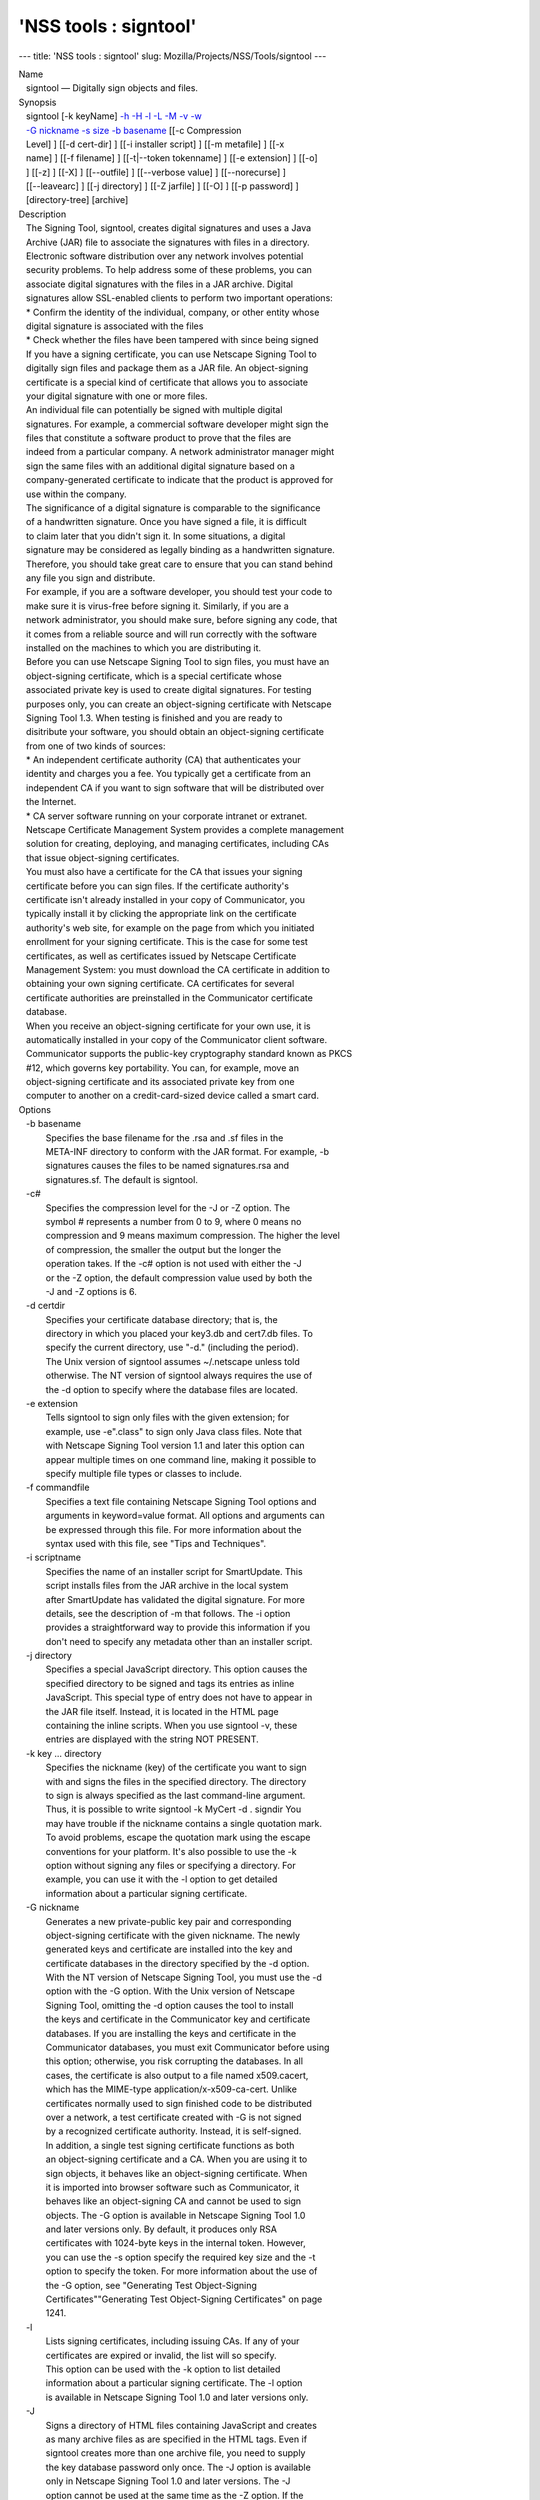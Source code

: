 ======================
'NSS tools : signtool'
======================
--- title: 'NSS tools : signtool' slug:
Mozilla/Projects/NSS/Tools/signtool ---

| Name
|    signtool — Digitally sign objects and files.
| Synopsis
|    signtool [-k keyName] `-h <-h>`__ `-H <-H>`__ `-l <-l>`__
  `-L <-L>`__ `-M <-M>`__ `-v <-v>`__ `-w <-w>`__
|    `-G nickname <-G_nickname>`__ `-s size <--keysize>`__ `-b
  basename <-b_basename>`__ [[-c Compression
|    Level] ] [[-d cert-dir] ] [[-i installer script] ] [[-m metafile] ]
  [[-x
|    name] ] [[-f filename] ] [[-t|--token tokenname] ] [[-e extension]
  ] [[-o]
|    ] [[-z] ] [[-X] ] [[--outfile] ] [[--verbose value] ]
  [[--norecurse] ]
|    [[--leavearc] ] [[-j directory] ] [[-Z jarfile] ] [[-O] ] [[-p
  password] ]
|    [directory-tree] [archive]
| Description
|    The Signing Tool, signtool, creates digital signatures and uses a
  Java
|    Archive (JAR) file to associate the signatures with files in a
  directory.
|    Electronic software distribution over any network involves
  potential
|    security problems. To help address some of these problems, you can
|    associate digital signatures with the files in a JAR archive.
  Digital
|    signatures allow SSL-enabled clients to perform two important
  operations:
|    \* Confirm the identity of the individual, company, or other entity
  whose
|    digital signature is associated with the files
|    \* Check whether the files have been tampered with since being
  signed
|    If you have a signing certificate, you can use Netscape Signing
  Tool to
|    digitally sign files and package them as a JAR file. An
  object-signing
|    certificate is a special kind of certificate that allows you to
  associate
|    your digital signature with one or more files.
|    An individual file can potentially be signed with multiple digital
|    signatures. For example, a commercial software developer might sign
  the
|    files that constitute a software product to prove that the files
  are
|    indeed from a particular company. A network administrator manager
  might
|    sign the same files with an additional digital signature based on a
|    company-generated certificate to indicate that the product is
  approved for
|    use within the company.
|    The significance of a digital signature is comparable to the
  significance
|    of a handwritten signature. Once you have signed a file, it is
  difficult
|    to claim later that you didn't sign it. In some situations, a
  digital
|    signature may be considered as legally binding as a handwritten
  signature.
|    Therefore, you should take great care to ensure that you can stand
  behind
|    any file you sign and distribute.
|    For example, if you are a software developer, you should test your
  code to
|    make sure it is virus-free before signing it. Similarly, if you are
  a
|    network administrator, you should make sure, before signing any
  code, that
|    it comes from a reliable source and will run correctly with the
  software
|    installed on the machines to which you are distributing it.
|    Before you can use Netscape Signing Tool to sign files, you must
  have an
|    object-signing certificate, which is a special certificate whose
|    associated private key is used to create digital signatures. For
  testing
|    purposes only, you can create an object-signing certificate with
  Netscape
|    Signing Tool 1.3. When testing is finished and you are ready to
|    disitribute your software, you should obtain an object-signing
  certificate
|    from one of two kinds of sources:
|    \* An independent certificate authority (CA) that authenticates
  your
|    identity and charges you a fee. You typically get a certificate
  from an
|    independent CA if you want to sign software that will be
  distributed over
|    the Internet.
|    \* CA server software running on your corporate intranet or
  extranet.
|    Netscape Certificate Management System provides a complete
  management
|    solution for creating, deploying, and managing certificates,
  including CAs
|    that issue object-signing certificates.
|    You must also have a certificate for the CA that issues your
  signing
|    certificate before you can sign files. If the certificate
  authority's
|    certificate isn't already installed in your copy of Communicator,
  you
|    typically install it by clicking the appropriate link on the
  certificate
|    authority's web site, for example on the page from which you
  initiated
|    enrollment for your signing certificate. This is the case for some
  test
|    certificates, as well as certificates issued by Netscape
  Certificate
|    Management System: you must download the CA certificate in addition
  to
|    obtaining your own signing certificate. CA certificates for several
|    certificate authorities are preinstalled in the Communicator
  certificate
|    database.
|    When you receive an object-signing certificate for your own use, it
  is
|    automatically installed in your copy of the Communicator client
  software.
|    Communicator supports the public-key cryptography standard known as
  PKCS
|    #12, which governs key portability. You can, for example, move an
|    object-signing certificate and its associated private key from one
|    computer to another on a credit-card-sized device called a smart
  card.
| Options
|    -b basename
|            Specifies the base filename for the .rsa and .sf files in
  the
|            META-INF directory to conform with the JAR format. For
  example, -b
|            signatures causes the files to be named signatures.rsa and
|            signatures.sf. The default is signtool.
|    -c#
|            Specifies the compression level for the -J or -Z option.
  The
|            symbol # represents a number from 0 to 9, where 0 means no
|            compression and 9 means maximum compression. The higher the
  level
|            of compression, the smaller the output but the longer the
|            operation takes. If the -c# option is not used with either
  the -J
|            or the -Z option, the default compression value used by
  both the
|            -J and -Z options is 6.
|    -d certdir
|            Specifies your certificate database directory; that is, the
|            directory in which you placed your key3.db and cert7.db
  files. To
|            specify the current directory, use "-d." (including the
  period).
|            The Unix version of signtool assumes ~/.netscape unless
  told
|            otherwise. The NT version of signtool always requires the
  use of
|            the -d option to specify where the database files are
  located.
|    -e extension
|            Tells signtool to sign only files with the given extension;
  for
|            example, use -e".class" to sign only Java class files. Note
  that
|            with Netscape Signing Tool version 1.1 and later this
  option can
|            appear multiple times on one command line, making it
  possible to
|            specify multiple file types or classes to include.
|    -f commandfile
|            Specifies a text file containing Netscape Signing Tool
  options and
|            arguments in keyword=value format. All options and
  arguments can
|            be expressed through this file. For more information about
  the
|            syntax used with this file, see "Tips and Techniques".
|    -i scriptname
|            Specifies the name of an installer script for SmartUpdate.
  This
|            script installs files from the JAR archive in the local
  system
|            after SmartUpdate has validated the digital signature. For
  more
|            details, see the description of -m that follows. The -i
  option
|            provides a straightforward way to provide this information
  if you
|            don't need to specify any metadata other than an installer
  script.
|    -j directory
|            Specifies a special JavaScript directory. This option
  causes the
|            specified directory to be signed and tags its entries as
  inline
|            JavaScript. This special type of entry does not have to
  appear in
|            the JAR file itself. Instead, it is located in the HTML
  page
|            containing the inline scripts. When you use signtool -v,
  these
|            entries are displayed with the string NOT PRESENT.
|    -k key ... directory
|            Specifies the nickname (key) of the certificate you want to
  sign
|            with and signs the files in the specified directory. The
  directory
|            to sign is always specified as the last command-line
  argument.
|            Thus, it is possible to write signtool -k MyCert -d .
  signdir You
|            may have trouble if the nickname contains a single
  quotation mark.
|            To avoid problems, escape the quotation mark using the
  escape
|            conventions for your platform. It's also possible to use
  the -k
|            option without signing any files or specifying a directory.
  For
|            example, you can use it with the -l option to get detailed
|            information about a particular signing certificate.
|    -G nickname
|            Generates a new private-public key pair and corresponding
|            object-signing certificate with the given nickname. The
  newly
|            generated keys and certificate are installed into the key
  and
|            certificate databases in the directory specified by the -d
  option.
|            With the NT version of Netscape Signing Tool, you must use
  the -d
|            option with the -G option. With the Unix version of
  Netscape
|            Signing Tool, omitting the -d option causes the tool to
  install
|            the keys and certificate in the Communicator key and
  certificate
|            databases. If you are installing the keys and certificate
  in the
|            Communicator databases, you must exit Communicator before
  using
|            this option; otherwise, you risk corrupting the databases.
  In all
|            cases, the certificate is also output to a file named
  x509.cacert,
|            which has the MIME-type application/x-x509-ca-cert. Unlike
|            certificates normally used to sign finished code to be
  distributed
|            over a network, a test certificate created with -G is not
  signed
|            by a recognized certificate authority. Instead, it is
  self-signed.
|            In addition, a single test signing certificate functions as
  both
|            an object-signing certificate and a CA. When you are using
  it to
|            sign objects, it behaves like an object-signing
  certificate. When
|            it is imported into browser software such as Communicator,
  it
|            behaves like an object-signing CA and cannot be used to
  sign
|            objects. The -G option is available in Netscape Signing
  Tool 1.0
|            and later versions only. By default, it produces only RSA
|            certificates with 1024-byte keys in the internal token.
  However,
|            you can use the -s option specify the required key size and
  the -t
|            option to specify the token. For more information about the
  use of
|            the -G option, see "Generating Test Object-Signing
|            Certificates""Generating Test Object-Signing Certificates"
  on page
|            1241.
|    -l
|            Lists signing certificates, including issuing CAs. If any
  of your
|            certificates are expired or invalid, the list will so
  specify.
|            This option can be used with the -k option to list detailed
|            information about a particular signing certificate. The -l
  option
|            is available in Netscape Signing Tool 1.0 and later
  versions only.
|    -J
|            Signs a directory of HTML files containing JavaScript and
  creates
|            as many archive files as are specified in the HTML tags.
  Even if
|            signtool creates more than one archive file, you need to
  supply
|            the key database password only once. The -J option is
  available
|            only in Netscape Signing Tool 1.0 and later versions. The
  -J
|            option cannot be used at the same time as the -Z option. If
  the
|            -c# option is not used with the -J option, the default
  compression
|            value is 6. Note that versions 1.1 and later of Netscape
  Signing
|            Tool correctly recognizes the CODEBASE attribute, allows
  paths to
|            be expressed for the CLASS and SRC attributes instead of
  filenames
|            only, processes LINK tags and parses HTML correctly, and
  offers
|            clearer error messages.
|    -L
|            Lists the certificates in your database. An asterisk
  appears to
|            the left of the nickname for any certificate that can be
  used to
|            sign objects with signtool.
|    --leavearc
|            Retains the temporary .arc (archive) directories that the
  -J
|            option creates. These directories are automatically erased
  by
|            default. Retaining the temporary directories can be an aid
  to
|            debugging.
|    -m metafile
|            Specifies the name of a metadata control file. Metadata is
  signed
|            information attached either to the JAR archive itself or to
  files
|            within the archive. This metadata can be any ASCII string,
  but is
|            used mainly for specifying an installer script. The
  metadata file
|            contains one entry per line, each with three fields: field
  #1:
|            file specification, or + if you want to specify global
  metadata
|            (that is, metadata about the JAR archive itself or all
  entries in
|            the archive) field #2: the name of the data you are
  specifying;
|            for example: Install-Script field #3: data corresponding to
  the
|            name in field #2 For example, the -i option uses the
  equivalent of
|            this line: + Install-Script: script.js This example
  associates a
|            MIME type with a file: movie.qt MIME-Type: video/quicktime
  For
|            information about the way installer script information
  appears in
|            the manifest file for a JAR archive, see The JAR Format on
|            Netscape DevEdge.
|    -M
|            Lists the PKCS #11 modules available to signtool, including
  smart
|            cards. The -M option is available in Netscape Signing Tool
  1.0 and
|            later versions only. For information on using Netscape
  Signing
|            Tool with smart cards, see "Using Netscape Signing Tool
  with Smart
|            Cards". For information on using the -M option to verify
|            FIPS-140-1 validated mode, see "Netscape Signing Tool and
|            FIPS-140-1".
|    --norecurse
|            Blocks recursion into subdirectories when signing a
  directory's
|            contents or when parsing HTML.
|    -o
|            Optimizes the archive for size. Use this only if you are
  signing
|            very large archives containing hundreds of files. This
  option
|            makes the manifest files (required by the JAR format)
  considerably
|            smaller, but they contain slightly less information.
|    --outfile outputfile
|            Specifies a file to receive redirected output from Netscape
|            Signing Tool.
|    -p password
|            Specifies a password for the private-key database. Note
  that the
|            password entered on the command line is displayed as plain
  text.
|    -s keysize
|            Specifies the size of the key for generated certificate.
  Use the
|            -M option to find out what tokens are available. The -s
  option can
|            be used with the -G option only.
|    -t token
|            Specifies which available token should generate the key and
|            receive the certificate. Use the -M option to find out what
  tokens
|            are available. The -t option can be used with the -G option
  only.
|    -v archive
|            Displays the contents of an archive and verifies the
  cryptographic
|            integrity of the digital signatures it contains and the
  files with
|            which they are associated. This includes checking that the
|            certificate for the issuer of the object-signing
  certificate is
|            listed in the certificate database, that the CA's digital
|            signature on the object-signing certificate is valid, that
  the
|            relevant certificates have not expired, and so on.
|    --verbosity value
|            Sets the quantity of information Netscape Signing Tool
  generates
|            in operation. A value of 0 (zero) is the default and gives
  full
|            information. A value of -1 suppresses most messages, but
  not error
|            messages.
|    -w archive
|            Displays the names of signers of any files in the archive.
|    -x directory
|            Excludes the specified directory from signing. Note that
  with
|            Netscape Signing Tool version 1.1 and later this option can
  appear
|            multiple times on one command line, making it possible to
  specify
|            several particular directories to exclude.
|    -z
|            Tells signtool not to store the signing time in the digital
|            signature. This option is useful if you want the expiration
  date
|            of the signature checked against the current date and time
  rather
|            than the time the files were signed.
|    -Z jarfile
|            Creates a JAR file with the specified name. You must
  specify this
|            option if you want signtool to create the JAR file; it does
  not do
|            so automatically. If you don't specify -Z, you must use an
|            external ZIP tool to create the JAR file. The -Z option
  cannot be
|            used at the same time as the -J option. If the -c# option
  is not
|            used with the -Z option, the default compression value is
  6.
| The Command File Format
|    Entries in a Netscape Signing Tool command file have this general
  format:
|    keyword=value Everything before the = sign on a single line is a
  keyword,
|    and everything from the = sign to the end of line is a value. The
  value
|    may include = signs; only the first = sign on a line is
  interpreted. Blank
|    lines are ignored, but white space on a line with keywords and
  values is
|    assumed to be part of the keyword (if it comes before the equal
  sign) or
|    part of the value (if it comes after the first equal sign).
  Keywords are
|    case insensitive, values are generally case sensitive. Since the =
  sign
|    and newline delimit the value, it should not be quoted.
|    Subsection
|    basename
|            Same as -b option.
|    compression
|            Same as -c option.
|    certdir
|            Same as -d option.
|    extension
|            Same as -e option.
|    generate
|            Same as -G option.
|    installscript
|            Same as -i option.
|    javascriptdir
|            Same as -j option.
|    htmldir
|            Same as -J option.
|    certname
|            Nickname of certificate, as with -k and -l -k options.
|    signdir
|            The directory to be signed, as with -k option.
|    list
|            Same as -l option. Value is ignored, but = sign must be
  present.
|    listall
|            Same as -L option. Value is ignored, but = sign must be
  present.
|    metafile
|            Same as -m option.
|    modules
|            Same as -M option. Value is ignored, but = sign must be
  present.
|    optimize
|            Same as -o option. Value is ignored, but = sign must be
  present.
|    password
|            Same as -p option.
|    keysize
|            Same as -s option.
|    token
|            Same as -t option.
|    verify
|            Same as -v option.
|    who
|            Same as -w option.
|    exclude
|            Same as -x option.
|    notime
|            Same as -z option. value is ignored, but = sign must be
  present.
|    jarfile
|            Same as -Z option.
|    outfile
|            Name of a file to which output and error messages will be
|            redirected. This option has no command-line equivalent.
| Extended Examples
|    The following example will do this and that
|    Listing Available Signing Certificates
|    You use the -L option to list the nicknames for all available
  certificates
|    and check which ones are signing certificates.
|  signtool -L
|  using certificate directory: /u/jsmith/.netscape
|  S Certificates
|  - ------------
|    BBN Certificate Services CA Root 1
|    IBM World Registry CA
|    VeriSign Class 1 CA - Individual Subscriber - VeriSign, Inc.
|    GTE CyberTrust Root CA
|    Uptime Group Plc. Class 4 CA
|  \* Verisign Object Signing Cert
|    Integrion CA
|    GTE CyberTrust Secure Server CA
|    AT&T Directory Services
|  \* test object signing cert
|    Uptime Group Plc. Class 1 CA
|    VeriSign Class 1 Primary CA
|  - ------------
|  Certificates that can be used to sign objects have \*'s to their
  left.
|    Two signing certificates are displayed: Verisign Object Signing
  Cert and
|    test object signing cert.
|    You use the -l option to get a list of signing certificates only,
|    including the signing CA for each.
|  signtool -l
|  using certificate directory: /u/jsmith/.netscape
|  Object signing certificates
|  ---------------------------------------
|  Verisign Object Signing Cert
|      Issued by: VeriSign, Inc. - Verisign, Inc.
|      Expires: Tue May 19, 1998
|  test object signing cert
|      Issued by: test object signing cert (Signtool 1.0 Testing
|  Certificate (960187691))
|      Expires: Sun May 17, 1998
|  ---------------------------------------
|    For a list including CAs, use the -L option.
|    Signing a File
|    1. Create an empty directory.
|  mkdir signdir
|    2. Put some file into it.
|  echo boo > signdir/test.f
|    3. Specify the name of your object-signing certificate and sign the
|    directory.
|  signtool -k MySignCert -Z testjar.jar signdir
|  using key "MySignCert"
|  using certificate directory: /u/jsmith/.netscape
|  Generating signdir/META-INF/manifest.mf file..
|  --> test.f
|  adding signdir/test.f to testjar.jar
|  Generating signtool.sf file..
|  Enter Password or Pin for "Communicator Certificate DB":
|  adding signdir/META-INF/manifest.mf to testjar.jar
|  adding signdir/META-INF/signtool.sf to testjar.jar
|  adding signdir/META-INF/signtool.rsa to testjar.jar
|  tree "signdir" signed successfully
|    4. Test the archive you just created.
|  signtool -v testjar.jar
|  using certificate directory: /u/jsmith/.netscape
|  archive "testjar.jar" has passed crypto verification.
|             status   path
|       ------------   -------------------
|           verified   test.f
|    Using Netscape Signing Tool with a ZIP Utility
|    To use Netscape Signing Tool with a ZIP utility, you must have the
  utility
|    in your path environment variable. You should use the zip.exe
  utility
|    rather than pkzip.exe, which cannot handle long filenames. You can
  use a
|    ZIP utility instead of the -Z option to package a signed archive
  into a
|    JAR file after you have signed it:
|  cd signdir
|    zip -r ../myjar.jar \*
|    adding: META-INF/ (stored 0%)
|    adding: META-INF/manifest.mf (deflated 15%)
|    adding: META-INF/signtool.sf (deflated 28%)
|    adding: META-INF/signtool.rsa (stored 0%)
|    adding: text.txt (stored 0%)
|    Generating the Keys and Certificate
|    The signtool option -G generates a new public-private key pair and
|    certificate. It takes the nickname of the new certificate as an
  argument.
|    The newly generated keys and certificate are installed into the key
  and
|    certificate databases in the directory specified by the -d option.
  With
|    the NT version of Netscape Signing Tool, you must use the -d option
  with
|    the -G option. With the Unix version of Netscape Signing Tool,
  omitting
|    the -d option causes the tool to install the keys and certificate
  in the
|    Communicator key and certificate databases. In all cases, the
  certificate
|    is also output to a file named x509.cacert, which has the MIME-type
|    application/x-x509-ca-cert.
|    Certificates contain standard information about the entity they
  identify,
|    such as the common name and organization name. Netscape Signing
  Tool
|    prompts you for this information when you run the command with the
  -G
|    option. However, all of the requested fields are optional for test
|    certificates. If you do not enter a common name, the tool provides
  a
|    default name. In the following example, the user input is in
  boldface:
|  signtool -G MyTestCert
|  using certificate directory: /u/someuser/.netscape
|  Enter certificate information. All fields are optional. Acceptable
|  characters are numbers, letters, spaces, and apostrophes.
|  certificate common name: Test Object Signing Certificate
|  organization: Netscape Communications Corp.
|  organization unit: Server Products Division
|  state or province: California
|  country (must be exactly 2 characters): US
|  username: someuser
|  email address: someuser@netscape.com
|  Enter Password or Pin for "Communicator Certificate DB": [Password
  will not echo]
|  generated public/private key pair
|  certificate request generated
|  certificate has been signed
|  certificate "MyTestCert" added to database
|  Exported certificate to x509.raw and x509.cacert.
|    The certificate information is read from standard input. Therefore,
  the
|    information can be read from a file using the redirection operator
  (<) in
|    some operating systems. To create a file for this purpose, enter
  each of
|    the seven input fields, in order, on a separate line. Make sure
  there is a
|    newline character at the end of the last line. Then run signtool
  with
|    standard input redirected from your file as follows:
|  signtool -G MyTestCert inputfile
|    The prompts show up on the screen, but the responses will be
  automatically
|    read from the file. The password will still be read from the
  console
|    unless you use the -p option to give the password on the command
  line.
|    Using the -M Option to List Smart Cards
|    You can use the -M option to list the PKCS #11 modules, including
  smart
|    cards, that are available to signtool:
|  signtool -d "c:
etscape\users\jsmith" -M
|  using certificate directory: c:
etscape\users\username
|  Listing of PKCS11 modules
|  -----------------------------------------------
|          1. Netscape Internal PKCS #11 Module
|                            (this module is internally loaded)
|                            slots: 2 slots attached
|                            status: loaded
|            slot: Communicator Internal Cryptographic Services Version
  4.0
|           token: Communicator Generic Crypto Svcs
|            slot: Communicator User Private Key and Certificate
  Services
|           token: Communicator Certificate DB
|          2. CryptOS
|                            (this is an external module)
|   DLL name: core32
|           slots: 1 slots attached
|          status: loaded
|            slot: Litronic 210
|           token:
|          -----------------------------------------------
|    Using Netscape Signing Tool and a Smart Card to Sign Files
|    The signtool command normally takes an argument of the -k option to
|    specify a signing certificate. To sign with a smart card, you
  supply only
|    the fully qualified name of the certificate.
|    To see fully qualified certificate names when you run Communicator,
  click
|    the Security button in Navigator, then click Yours under
  Certificates in
|    the left frame. Fully qualified names are of the format smart
|    card:certificate, for example "MyCard:My Signing Cert". You use
  this name
|    with the -k argument as follows:
|  signtool -k "MyCard:My Signing Cert" directory
|    Verifying FIPS Mode
|    Use the -M option to verify that you are using the FIPS-140-1
  module.
|  signtool -d "c:
etscape\users\jsmith" -M
|  using certificate directory: c:
etscape\users\jsmith
|  Listing of PKCS11 modules
|  -----------------------------------------------
|    1. Netscape Internal PKCS #11 Module
|            (this module is internally loaded)
|            slots: 2 slots attached
|            status: loaded
|      slot: Communicator Internal Cryptographic Services Version 4.0
|     token: Communicator Generic Crypto Svcs
|      slot: Communicator User Private Key and Certificate Services
|     token: Communicator Certificate DB
|  -----------------------------------------------
|    This Unix example shows that Netscape Signing Tool is using a
  FIPS-140-1
|    module:
|  signtool -d "c:
etscape\users\jsmith" -M
|  using certificate directory: c:
etscape\users\jsmith
|  Enter Password or Pin for "Communicator Certificate DB": [password
  will not echo]
|  Listing of PKCS11 modules
|  -----------------------------------------------
|  1. Netscape Internal FIPS PKCS #11 Module
|  (this module is internally loaded)
|  slots: 1 slots attached
|  status: loaded
|  slot: Netscape Internal FIPS-140-1 Cryptographic Services
|  token: Communicator Certificate DB
|  -----------------------------------------------
| See Also
|    signver (1)
|    The NSS wiki has information on the new database design and how to
|    configure applications to use it.
|      o https://wiki.mozilla.org/NSS_Shared_DB_Howto
|      o https://wiki.mozilla.org/NSS_Shared_DB
| Additional Resources
|    For information about NSS and other tools related to NSS (like
  JSS), check
|    out the NSS project wiki at
|   
  [1]\ `http://www.mozilla.org/projects/security/pki/nss/ <https://www.mozilla.org/projects/security/pki/nss/>`__.
  The NSS site relates
|    directly to NSS code changes and releases.
|    Mailing lists: https://lists.mozilla.org/listinfo/dev-tech-crypto
|    IRC: Freenode at #dogtag-pki
| Authors
|    The NSS tools were written and maintained by developers with
  Netscape, Red
|    Hat, and Sun.
|    Authors: Elio Maldonado <emaldona@redhat.com>, Deon Lackey
|    <dlackey@redhat.com>.
| Copyright
|    (c) 2010, Red Hat, Inc. Licensed under the GNU Public License
  version 2.
| References
|    Visible links
|    1.
  `http://www.mozilla.org/projects/security/pki/nss/ <https://www.mozilla.org/projects/security/pki/nss/>`__
